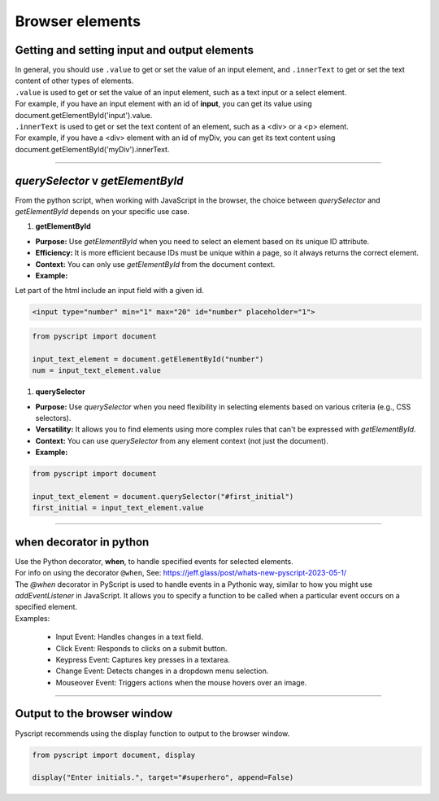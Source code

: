 ====================================================
Browser elements
====================================================

Getting and setting input and output elements
--------------------------------------------------------------------

| In general, you should use ``.value`` to get or set the value of an input element, and ``.innerText`` to get or set the text content of other types of elements.
| ``.value`` is used to get or set the value of an input element, such as a text input or a select element.
| For example, if you have an input element with an id of **input**, you can get its value using document.getElementById('input').value.
| ``.innerText`` is used to get or set the text content of an element, such as a <div> or a <p> element.
| For example, if you have a <div> element with an id of myDiv, you can get its text content using document.getElementById('myDiv').innerText.

----

`querySelector` v `getElementById`
------------------------------------------

From the python script, when working with JavaScript in the browser, the choice between `querySelector` and `getElementById` depends on your specific use case.

1. **getElementById**

- **Purpose:** Use `getElementById` when you need to select an element based on its unique ID attribute.
- **Efficiency:** It is more efficient because IDs must be unique within a page, so it always returns the correct element.
- **Context:** You can only use `getElementById` from the document context.
- **Example:**

| Let part of the html include an input field with a given id.


.. code-block:: html

	<input type="number" min="1" max="20" id="number" placeholder="1">

.. code-block:: python

	from pyscript import document

	input_text_element = document.getElementById("number")
	num = input_text_element.value


1. **querySelector**

- **Purpose:** Use `querySelector` when you need flexibility in selecting elements based on various criteria (e.g., CSS selectors).
- **Versatility:** It allows you to find elements using more complex rules that can't be expressed with `getElementById`.
- **Context:** You can use `querySelector` from any element context (not just the document).
- **Example:**

.. code-block:: python

	from pyscript import document

	input_text_element = document.querySelector("#first_initial")
	first_initial = input_text_element.value


----

when decorator in python
--------------------------

| Use the Python decorator, **when**, to handle specified events for selected elements.
| For info on using the decorator ``@when``, See: https://jeff.glass/post/whats-new-pyscript-2023-05-1/
| The `@when` decorator in PyScript is used to handle events in a Pythonic way, similar to how you might use `addEventListener` in JavaScript. It allows you to specify a function to be called when a particular event occurs on a specified element.
| Examples:

  - Input Event: Handles changes in a text field.
  - Click Event: Responds to clicks on a submit button.
  - Keypress Event: Captures key presses in a textarea.
  - Change Event: Detects changes in a dropdown menu selection.
  - Mouseover Event: Triggers actions when the mouse hovers over an image.

.. py:decorator:: @when(event_type, selector)

	| The **event_type** should be the name of the browser event to handle as a string (e.g. "click", "input", "keypress", "change", "mouseover").
	| The **selector** should be a string containing a valid selector to indicate the target elements in the DOM whose events of event_type are of interest.
	| e.g. @when("click", "#start_button")
	| The function decorated with `@when` will be called whenever the specified event occurs on the target element.

----

Output to the browser window
--------------------------------------------------------------------

| Pyscript recommends using the display function to output to the browser window.

.. py:function:: display(*values, target=None, append=True)

    \*values (list) - the list of objects to be displayed. Can be any of the following MIME types:: "text/plain", "text/html", "image/png", "image/jpeg", "image/svg+xml", "application/json" or "application/javascript"

    target (str)- the ID of the html tag to output to. If none, output to the current <py-script> tag.

    append (boolean) if the output is going to be appended or not to the targeted element. It creates a <div> tag if True and a <py-script> tag with a random ID if False

.. code-block:: python

	from pyscript import document, display

	display("Enter initials.", target="#superhero", append=False)